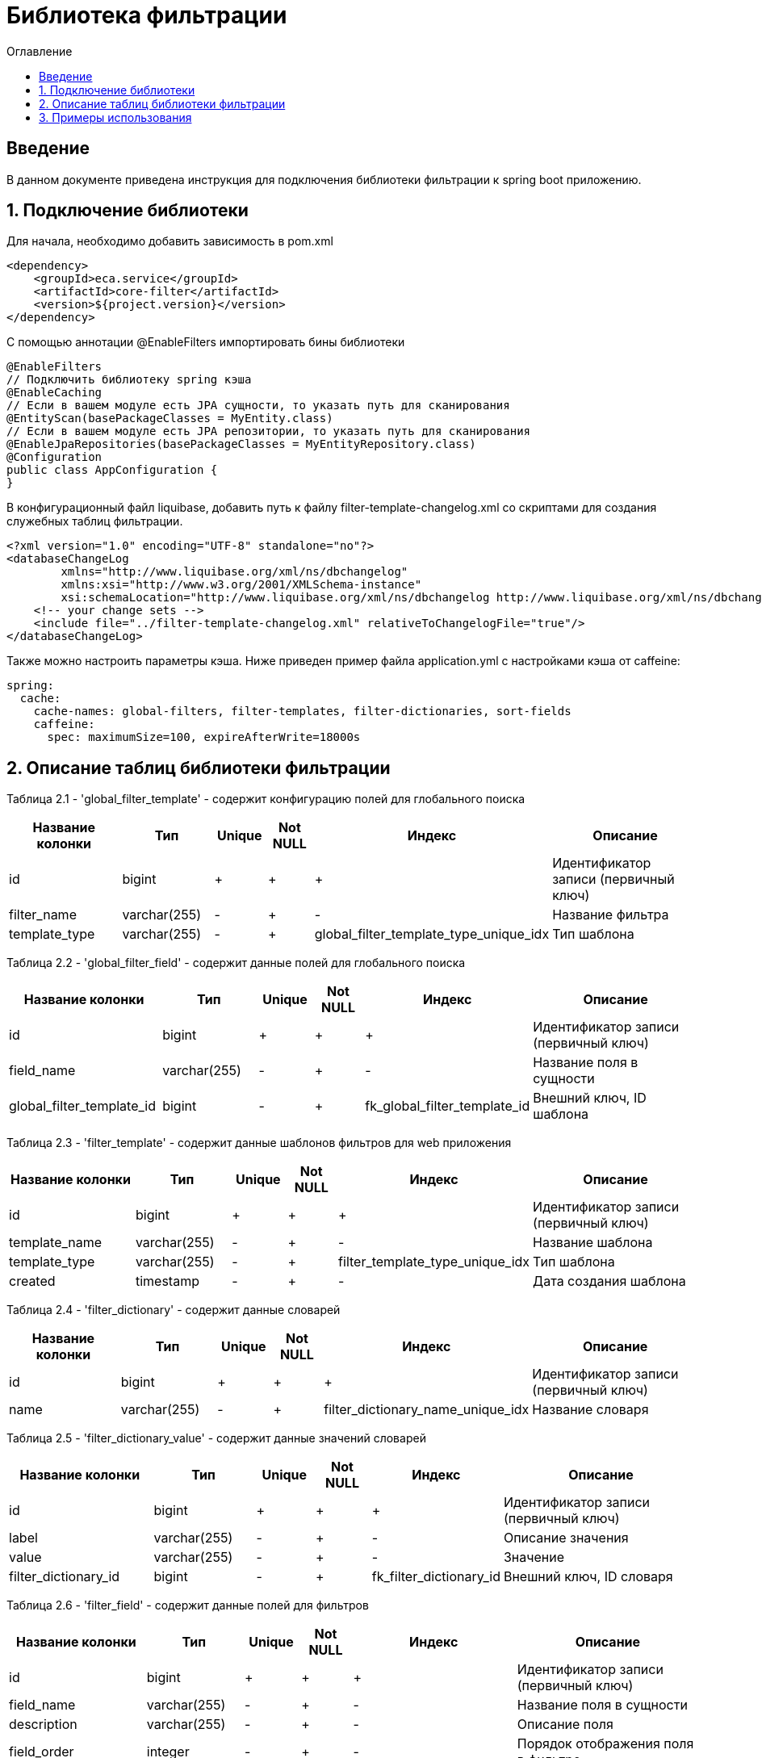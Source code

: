 = Библиотека фильтрации
:toc:
:toc-title: Оглавление

== Введение

В данном документе приведена инструкция для подключения библиотеки фильтрации к spring boot приложению.

== 1. Подключение библиотеки

Для начала, необходимо добавить зависимость в pom.xml

[source,xml]
----
<dependency>
    <groupId>eca.service</groupId>
    <artifactId>core-filter</artifactId>
    <version>${project.version}</version>
</dependency>
----

С помощью аннотации @EnableFilters импортировать бины библиотеки

[source,java]
----
@EnableFilters
// Подключить библиотеку spring кэша
@EnableCaching
// Если в вашем модуле есть JPA сущности, то указать путь для сканирования
@EntityScan(basePackageClasses = MyEntity.class)
// Если в вашем модуле есть JPA репозитории, то указать путь для сканирования
@EnableJpaRepositories(basePackageClasses = MyEntityRepository.class)
@Configuration
public class AppConfiguration {
}
----

В конфигурационный файл liquibase, добавить путь к файлу filter-template-changelog.xml со скриптами для создания служебных таблиц фильтрации.

[source,xml]
----
<?xml version="1.0" encoding="UTF-8" standalone="no"?>
<databaseChangeLog
        xmlns="http://www.liquibase.org/xml/ns/dbchangelog"
        xmlns:xsi="http://www.w3.org/2001/XMLSchema-instance"
        xsi:schemaLocation="http://www.liquibase.org/xml/ns/dbchangelog http://www.liquibase.org/xml/ns/dbchangelog/dbchangelog-3.4.xsd">
    <!-- your change sets -->
    <include file="../filter-template-changelog.xml" relativeToChangelogFile="true"/>
</databaseChangeLog>
----

Также можно настроить параметры кэша. Ниже приведен пример файла application.yml с настройками кэша от caffeine:

[source,yml]
----
spring:
  cache:
    cache-names: global-filters, filter-templates, filter-dictionaries, sort-fields
    caffeine:
      spec: maximumSize=100, expireAfterWrite=18000s
----

== 2. Описание таблиц библиотеки фильтрации

Таблица 2.1 - 'global_filter_template' - содержит конфигурацию полей для глобального поиска
[cols="^20%,^14%,^8%,^8%,^8%,^30%",options="header"]
|===
|Название колонки|Тип|Unique|Not NULL|Индекс|Описание
|id                      |bigint           |+|+|+                                       |Идентификатор записи (первичный ключ)
|filter_name             |varchar(255)     |-|+|-                                       |Название фильтра
|template_type           |varchar(255)     |-|+|global_filter_template_type_unique_idx  |Тип шаблона
|===

Таблица 2.2 - 'global_filter_field' - содержит данные полей для глобального поиска
[cols="^20%,^14%,^8%,^8%,^8%,^30%",options="header"]
|===
|Название колонки|Тип|Unique|Not NULL|Индекс|Описание
|id                         |bigint           |+|+|+                                 |Идентификатор записи (первичный ключ)
|field_name                 |varchar(255)     |-|+|-                                 |Название поля в сущности
|global_filter_template_id  |bigint           |-|+|fk_global_filter_template_id      |Внешний ключ, ID шаблона
|===

Таблица 2.3 - 'filter_template' - содержит данные шаблонов фильтров для web приложения
[cols="^20%,^14%,^8%,^8%,^8%,^30%",options="header"]
|===
|Название колонки|Тип|Unique|Not NULL|Индекс|Описание
|id                      |bigint           |+|+|+                                 |Идентификатор записи (первичный ключ)
|template_name           |varchar(255)     |-|+|-                                 |Название шаблона
|template_type           |varchar(255)     |-|+|filter_template_type_unique_idx   |Тип шаблона
|created                 |timestamp        |-|+|-                                 |Дата создания шаблона
|===

Таблица 2.4 - 'filter_dictionary' - содержит данные словарей
[cols="^20%,^14%,^8%,^8%,^8%,^30%",options="header"]
|===
|Название колонки|Тип|Unique|Not NULL|Индекс|Описание
|id                         |bigint           |+|+|+                                   |Идентификатор записи (первичный ключ)
|name                       |varchar(255)     |-|+|filter_dictionary_name_unique_idx   |Название словаря
|===

Таблица 2.5 - 'filter_dictionary_value' - содержит данные значений словарей
[cols="^20%,^14%,^8%,^8%,^8%,^30%",options="header"]
|===
|Название колонки|Тип|Unique|Not NULL|Индекс|Описание
|id                         |bigint           |+|+|+                                 |Идентификатор записи (первичный ключ)
|label                      |varchar(255)     |-|+|-                                 |Описание значения
|value                      |varchar(255)     |-|+|-                                 |Значение
|filter_dictionary_id       |bigint           |-|+|fk_filter_dictionary_id           |Внешний ключ, ID словаря
|===

Таблица 2.6 - 'filter_field' - содержит данные полей для фильтров
[cols="^20%,^14%,^8%,^8%,^8%,^30%",options="header"]
|===
|Название колонки|Тип|Unique|Not NULL|Индекс|Описание
|id                         |bigint           |+|+|+                                 |Идентификатор записи (первичный ключ)
|field_name                 |varchar(255)     |-|+|-                                 |Название поля в сущности
|description                |varchar(255)     |-|+|-                                 |Описание поля
|field_order                |integer          |-|+|-                                 |Порядок отображения поля в фильтре
|filter_field_type          |varchar(255)     |-|+|-                                 |Тип поля для отображения, например TEXT, DATE, REFERENCE, LAZY_REFERENCE.
|match_mode                 |varchar(255)     |-|+|-                                 |Тип фильтрации по полю, например EQUALS, LIKE, RANGE.
|multiple                   |boolean          |-|-|-                                 |Допускается фильтрация по нескольким значениям поля
|filter_dictionary_id       |bigint           |-|-|fk_filter_field_dictionary_id     |Внешний ключ, ID словаря (заполняется для полей типа REFERENCE)
|filter_template_id         |bigint           |-|+|fk_filter_template_id             |Внешний ключ, ID шаблона
|===

Таблица 2.7 - 'sort_template' - содержит конфигурацию полей для сортировки
[cols="^20%,^14%,^8%,^8%,^8%,^30%",options="header"]
|===
|Название колонки|Тип|Unique|Not NULL|Индекс|Описание
|id                      |bigint           |+|+|+                              |Идентификатор записи (первичный ключ)
|template_type           |varchar(255)     |-|+|sort_template_type_unique_idx  |Тип шаблона
|===

Таблица 2.8 - 'sort_field' - содержит данные полей для сортировки
[cols="^20%,^14%,^8%,^8%,^8%,^30%",options="header"]
|===
|Название колонки|Тип|Unique|Not NULL|Индекс|Описание
|id                         |bigint           |+|+|+                                 |Идентификатор записи (первичный ключ)
|field_name                 |varchar(255)     |-|+|-                                 |Название поля в сущности
|sort_template_id           |bigint           |-|+|fk_sort_field_sort_template_id    |Внешний ключ, ID шаблона
|===

== 3. Примеры использования

Ниже приведен пример контроллера для получения шаблона фильтра:

[source,java]
----
@Slf4j
@RestController
@RequestMapping("/filters")
@RequiredArgsConstructor
public class FilterController {

    private final FilterService filterService;

    /**
     * Gets filter fields.
     *
     * @return filter fields list
     */
    @GetMapping(value = "/fields")
    public List<FilterFieldDto> getFilterFields() {
        return filterService.getFilterFields("filterName");
    }

    /**
     * Gets filter dictionary.
     *
     * @return filter dictionary
     */
    @GetMapping(value = "/dictionary")
    public FilterDictionaryDto getFilterDictionary() {
        return filterService.getFilterDictionary("dictionaryName");
    }
}
----

Ниже приведен пример использования класса AbstractFilter для фильтрации и сортировки данных:

[source,java]
----
@Slf4j
@Service
@RequiredArgsConstructor
public class AppService {

    private final FilterService filterService;
    private final MyEntityRepository myEntityRepository;

    public Page<MyEntity> getNextPage(PageRequestDto pageRequestDto) {
        List<String> globalFilterFields = filterService.getGlobalFilterFields("globalFilterName");
        AbstractFilter filter = new MyFilterImpl(pageRequestDto.getSearchQuery(), globalFilterFields,
                pageRequestDto.getFilters());
        return myEntityRepository.findAll(filter, PageRequest.of(pageRequestDto.getPage(), pageRequestDto.getSize()));
    }
}
----
